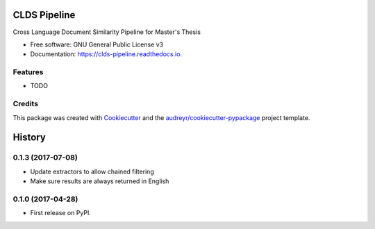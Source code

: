 ===============================
CLDS Pipeline
===============================


.. image:: https://img.shields.io/pypi/v/clds_pipeline.svg
        :target: https://pypi.python.org/pypi/clds_pipeline

.. image:: https://img.shields.io/travis/gusennan/clds_pipeline.svg
        :target: https://travis-ci.org/gusennan/clds_pipeline

.. image:: https://readthedocs.org/projects/clds-pipeline/badge/?version=latest
        :target: https://clds-pipeline.readthedocs.io/en/latest/?badge=latest
        :alt: Documentation Status

.. image:: https://pyup.io/repos/github/gusennan/clds_pipeline/shield.svg
     :target: https://pyup.io/repos/github/gusennan/clds_pipeline/
     :alt: Updates


Cross Language Document Similarity Pipeline for Master's Thesis


* Free software: GNU General Public License v3
* Documentation: https://clds-pipeline.readthedocs.io.


Features
--------

* TODO

Credits
---------

This package was created with Cookiecutter_ and the `audreyr/cookiecutter-pypackage`_ project template.

.. _Cookiecutter: https://github.com/audreyr/cookiecutter
.. _`audreyr/cookiecutter-pypackage`: https://github.com/audreyr/cookiecutter-pypackage



=======
History
=======

0.1.3 (2017-07-08)
------------------

* Update extractors to allow chained filtering
* Make sure results are always returned in English

0.1.0 (2017-04-28)
------------------

* First release on PyPI.


